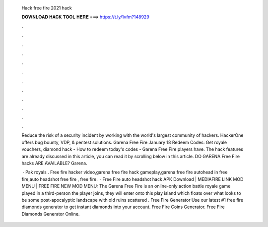   Hack free fire 2021 hack
  
  
  
  𝐃𝐎𝐖𝐍𝐋𝐎𝐀𝐃 𝐇𝐀𝐂𝐊 𝐓𝐎𝐎𝐋 𝐇𝐄𝐑𝐄 ===> https://t.ly/1vfm?148929
  
  
  
  .
  
  
  
  .
  
  
  
  .
  
  
  
  .
  
  
  
  .
  
  
  
  .
  
  
  
  .
  
  
  
  .
  
  
  
  .
  
  
  
  .
  
  
  
  .
  
  
  
  .
  
  Reduce the risk of a security incident by working with the world's largest community of hackers. HackerOne offers bug bounty, VDP, & pentest solutions. Garena Free Fire January 18 Redeem Codes: Get royale vouchers, diamond hack - How to redeem today's codes - Garena Free Fire players have. The hack features are already discussed in this article, you can read it by scrolling below in this article. DO GARENA Free Fire hacks ARE AVAILABLE? Garena.
  
   · Pak royals . Free fire hacker video,garena free fire hack gameplay,garena free fire autohead in free fire,auto headshot free fire , free fire.  · Free Fire auto headshot hack APK Download | MEDIAFIRE LINK MOD MENU | FREE FIRE NEW MOD MENU: The Garena Free Fire is an online-only action battle royale game played in a third-person  the player joins, they will enter onto this play island which floats over what looks to be some post-apocalyptic landscape with old ruins scattered . Free Fire Generator Use our latest #1 free fire diamonds generator to get instant diamonds into your account. Free Fire Coins Generator. Free Fire Diamonds Generator Online.
